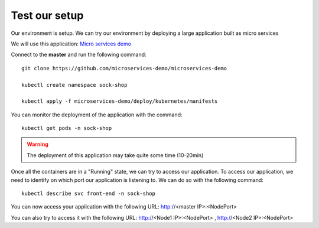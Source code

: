 Test our setup
==============

Our environment is setup. We can try our environment by deploying a large application built as micro services

We will use this application: `Micro services demo <https://github.com/microservices-demo/microservices-demo>`_


Connect to the **master** and run the following command:

::

	git clone https://github.com/microservices-demo/microservices-demo

	kubectl create namespace sock-shop

	kubectl apply -f microservices-demo/deploy/kubernetes/manifests


You can monitor the deployment of the application with the command:

::

	kubectl get pods -n sock-shop

.. image:: /_static/class1/cluster-setup-guide-test-sock-shop-status.png
	:align: center

.. warning::

	The deployment of this application may take quite some time (10-20min)

Once all the containers are in a "Running" state, we can try to access our application. To access our application, we need to identify on which port our application is listening to. We can do so with the following command:

::

	kubectl describe svc front-end -n sock-shop

.. image:: /_static/class1/cluster-setup-guide-test-sock-shop-find-IP.png
	:align: center

You can now access your application with the following URL: http://<master IP>:<NodePort>

.. image:: /_static/class1/cluster-setup-guide-test-sock-shop-access-ui.png
	:align: center


You can also try to access it with the following URL: http://<Node1 IP>:<NodePort> , http://<Node2 IP>:<NodePort>